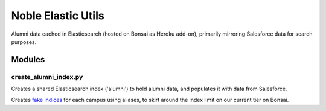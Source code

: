 ===================
Noble Elastic Utils
===================
Alumni data cached in Elasticsearch (hosted on Bonsai as Heroku add-on),
primarily mirroring Salesforce data for search purposes.

Modules
-------

create_alumni_index.py
======================

Creates a shared Elasticsearch index ('alumni') to hold alumni data, and
populates it with data from Salesforce.

Creates `fake indices`_ for each campus using aliases, to skirt around the index
limit on our current tier on Bonsai.

.. _fake indices: https://www.elastic.co/guide/en/elasticsearch/guide/current/faking-it.html

